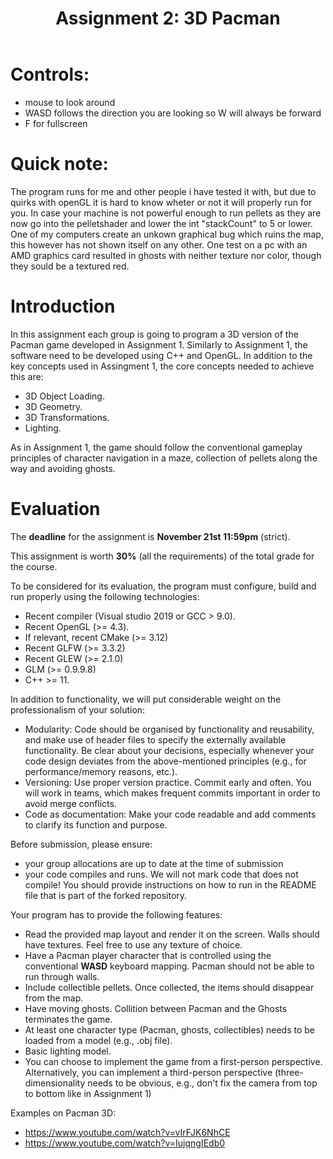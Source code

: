 #+TITLE: Assignment 2: 3D Pacman

* Controls:
- mouse to look around
- WASD follows the direction you are looking so W will always be forward
- F for fullscreen

* Quick note:
The program runs for me and other people i have tested it with, 
but due to quirks with openGL it is hard to know wheter or not it will properly run for you.
In case your machine is not powerful enough to run pellets as they are now go into the pelletshader and lower 
the int "stackCount" to 5 or lower. One of my computers create an unkown graphical bug which ruins the map, this however
has not shown itself on any other. One test on a pc with an AMD graphics card resulted in ghosts with neither texture nor color, though they sould be a textured red.

* Introduction

In this assignment each group is going to program a 3D version of the Pacman
game developed in Assignment 1. Similarly to Assignment 1, the software need to
be developed using C++ and OpenGL. In addition to the key concepts used in
Assingment 1, the core concepts needed to achieve this are:

- 3D Object Loading.
- 3D Geometry.
- 3D Transformations.
- Lighting.

As in Assignment 1, the game should follow the conventional gameplay principles
of character navigation in a maze, collection of pellets along the way and
avoiding ghosts.

* Evaluation

The *deadline* for the assignment is *November 21st 11:59pm* (strict).

This assignment is worth *30%* (all the requirements) of the total grade for the
course.

To be considered for its evaluation, the program must configure, build and run properly using the following technologies:

- Recent compiler (Visual studio 2019 or GCC > 9.0).
- Recent OpenGL (>= 4.3).
- If relevant, recent CMake (>= 3.12)
- Recent GLFW (>= 3.3.2)
- Recent GLEW (>= 2.1.0)
- GLM (>= 0.9.9.8)
- C++ >= 11.

In addition to functionality, we will put considerable weight on the professionalism of your solution:

- Modularity: Code should be organised by functionality and reusability, and make use of header files to specify the externally available functionality. Be clear about your decisions, especially whenever your code design deviates from the above-mentioned principles (e.g., for performance/memory reasons, etc.).
- Versioning: Use proper version practice. Commit early and often. You will work in teams, which makes frequent commits important in order to avoid merge conflicts.
- Code as documentation: Make your code readable and add comments to clarify its function and purpose.

Before submission, please ensure:

 - your group allocations are up to date at the time of submission
 - your code compiles and runs. We will not mark code that does not compile! You
   should provide instructions on how to run in the README file that is part of
   the forked repository.

Your program has to provide the following features:

- Read the provided map layout and render it on the screen. Walls should have textures. Feel free to use any texture of choice.
- Have a Pacman player character that is controlled using the conventional *WASD* keyboard mapping. Pacman should not be able to run through walls.
- Include collectible pellets. Once collected, the items should disappear from the map.
- Have moving ghosts. Collition between Pacman and the Ghosts terminates the game.
- At least one character type (Pacman, ghosts, collectibles) needs to be loaded from a model (e.g., .obj file).
- Basic lighting model.
- You can choose to implement the game from a first-person perspective. Alternatively, you can implement a third-person perspective (three-dimensionality needs to be obvious, e.g., don't fix the camera from top to bottom like in Assignment 1)

Examples on Pacman 3D:

- [[https://www.youtube.com/watch?v=vIrFJK6NhCE][https://www.youtube.com/watch?v=vIrFJK6NhCE]]
- [[https://www.youtube.com/watch?v=IujqngIEdb0]]
